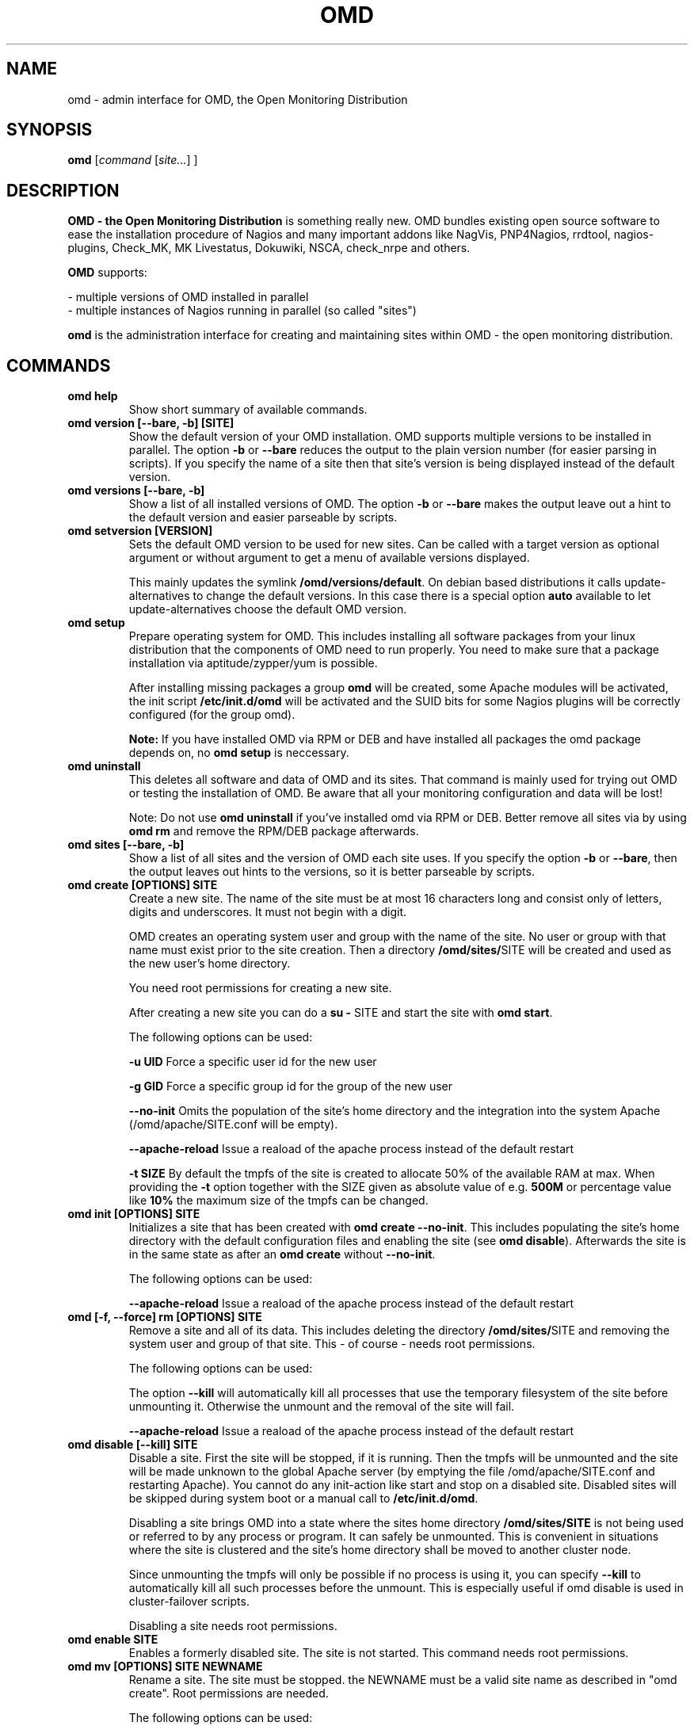 .\"                                      Hey, EMACS: -*- nroff -*-
.\" First parameter, NAME, should be all caps
.\" Second parameter, SECTION, should be 1-8, maybe w/ subsection
.\" other parameters are allowed: see man(7), man(1)
.TH OMD 8 "August  7, 2010"
.\" Please adjust this date whenever revising the manpage.
.\"
.\" Some roff macros, for reference:
.\" .nh        disable hyphenation
.\" .hy        enable hyphenation
.\" .ad l      left justify
.\" .ad b      justify to both left and right margins
.\" .nf        disable filling
.\" .fi        enable filling
.\" .br        insert line break
.\" .sp <n>    insert n+1 empty lines
.\" for manpage-specific macros, see man(7)
.SH NAME
omd \- admin interface for OMD, the Open Monitoring Distribution
.SH SYNOPSIS
.B omd
.RI [ command
.RI [ site... ]
.RI ]
.SH DESCRIPTION
.B OMD - the Open Monitoring Distribution
is something really new. OMD bundles existing open source software to
ease the installation procedure of Nagios and many important addons
like NagVis, PNP4Nagios, rrdtool, nagios-plugins, Check_MK,
MK Livestatus, Dokuwiki, NSCA, check_nrpe and others.

.B OMD
supports:

- multiple versions of OMD installed in parallel
.br
- multiple instances of Nagios running in parallel (so called "sites")

.PP
.\" TeX users may be more comfortable with the \fB<whatever>\fP and
.\" \fI<whatever>\fP escape sequences to invode bold face and italics,
.\" respectively.
\fBomd\fP is the administration interface for creating and maintaining
sites within OMD - the open monitoring distribution.
.SH COMMANDS
.TP
.B omd help
Show short summary of available commands.
.TP
.B omd version [--bare, -b] [SITE]
Show the default version of your OMD installation. OMD supports
multiple versions to be installed in parallel.
The option \fB-b\fP or \fB--bare\fP reduces the output to the plain
version number (for easier parsing in scripts). If you specify the name
of a site then that site's version is being displayed instead of the
default version.
.TP
.B omd versions [--bare, -b]
Show a list of all installed versions of OMD. The option \fB-b\fP or \fB--bare\fP
makes the output leave out a hint to the default version and easier parseable by
scripts.
.TP
.B omd setversion [VERSION]
Sets the default OMD version to be used for new sites. Can be called with a target
version as optional argument or without argument to get a menu of available versions displayed.

This mainly updates the symlink \fB/omd/versions/default\fP. On debian based distributions
it calls update-alternatives to change the default versions. In this case there is a special
option \fBauto\fP available to let update-alternatives choose the default OMD version.
.TP
.B omd setup
Prepare operating system for OMD. This includes installing all software
packages from your linux distribution that the components of OMD need
to run properly. You need to make sure that a package installation via
aptitude/zypper/yum is possible.

After installing missing packages a group \fBomd\fP will be created,
some Apache modules will be activated, the init script \fB/etc/init.d/omd\fP
will be activated and the SUID bits for some Nagios plugins will be
correctly configured (for the group omd).

\fBNote:\fP If you have installed OMD via RPM or DEB and have installed
all packages the omd package depends on, no \fBomd setup\fP is neccessary.
.TP
.B omd uninstall
This deletes all software and data of OMD and its sites. That command is mainly used
for trying out OMD or testing the installation of OMD. Be aware that
all your monitoring configuration and data will be lost!

Note: Do not use \fBomd uninstall\fP if you've installed omd via RPM or DEB.
Better remove all sites via by using \fBomd rm\fP and remove the RPM/DEB
package afterwards.
.TP
.B omd sites [--bare, -b]
Show a list of all sites and the version of OMD each site uses. If you specify
the option \fB-b\fP or \fB--bare\fP, then the output leaves out hints to the
versions, so it is better parseable by scripts.
.TP
.B omd create [OPTIONS] SITE
Create a new site. The name of the site must be at most 16 characters
long and consist only of letters, digits and underscores. It must not
begin with a digit.

OMD creates an operating system user and group with the name of the
site. No user or group with that name must exist prior to the site creation. Then a
directory \fB/omd/sites/\fPSITE will be created and used as the new
user's home directory.

You need root permissions for creating a new site.

After creating a new site you can do a \fBsu - \fPSITE and start
the site with \fBomd start\fP.

The following options can be used:

\fB-u UID\fP Force a specific user id for the new user

\fB-g GID\fP Force a specific group id for the group of the new user

\fB--no-init\fP Omits the population of the site's home directory and the integration into
the system Apache (/omd/apache/SITE.conf will be empty).

\fB--apache-reload\fP Issue a reaload of the apache process instead of the default restart

\fB-t SIZE\fP By default the tmpfs of the site is created to allocate 50% of
the available RAM at max. When providing the \fB-t\fP option together with the SIZE
given as absolute value of e.g. \fB500M\fP or percentage value like \fB10%\fP the
maximum size of the tmpfs can be changed.

.TP
.B omd init [OPTIONS] SITE
Initializes a site that has been created with \fBomd create --no-init\fP.
This includes populating the site's home directory with the default
configuration files and enabling the site (see \fBomd disable\fP). Afterwards
the site is in the same state as after an \fBomd create\fP without \fB--no-init\fP.

The following options can be used:

\fB--apache-reload\fP Issue a reaload of the apache process instead of the default restart

.TP
.B omd [-f, --force] rm [OPTIONS] SITE
Remove a site and all of its data. This includes deleting the
directory \fB/omd/sites/\fPSITE and removing the system user
and group of that site. This - of course - needs root permissions.

The following options can be used:

The option \fB--kill\fP will automatically kill all processes that
use the temporary filesystem of the site before unmounting it.
Otherwise the unmount and the removal of the site will fail.

\fB--apache-reload\fP Issue a reaload of the apache process instead of the default restart

.TP
.B omd disable [--kill] SITE
Disable a site. First the site will be stopped, if it is running.
Then the tmpfs will be unmounted and the site will be made unknown
to the global Apache server (by emptying the file /omd/apache/SITE.conf
and restarting Apache). You cannot do any init-action like start and
stop on a disabled site. Disabled sites will be skipped during
system boot or a manual call to \fB/etc/init.d/omd\fP.

Disabling a site brings OMD into a state where the sites home directory
\fB/omd/sites/SITE\fP is not being used or referred to by any process
or program. It can safely be unmounted. This is convenient in
situations where the site is clustered and the site's home directory
shall be moved to another cluster node.

Since unmounting the tmpfs will only be possible if no process
is using it, you can specify \fB--kill\fP to automatically kill
all such processes before the unmount. This is especially useful if
omd disable is used in cluster-failover scripts.

Disabling a site needs root permissions.

.TP
.B omd enable SITE
Enables a formerly disabled site. The site is not started. This command
needs root permissions.

.TP
.B omd mv [OPTIONS] SITE NEWNAME
Rename a site. The site must be stopped. the NEWNAME must be a valid
site name as described in "omd create". Root permissions are needed.

The following options can be used:

\fB-u UID\fP Force a specific user id for the new user

\fB-g GID\fP Force a specific group id for the group of the new user

\fB--conflict=HOW\fP non-interactively resolve merge conflicts. See
section about \fBomd update\fP for details.

\fB-t SIZE\fP By default the tmpfs of the site is created to allocate 50% of
the available RAM at max. When providing the \fB-t\fP option together with the SIZE
given as absolute value of e.g. \fB500M\fP or percentage value like \fB10%\fP the
maximum size of the tmpfs can be changed.

.TP
.B omd cp [OPTIONS] SITE NEWNAME
Make a copy of a site. A new site with the name NEWSITE will be created
as an exact copy of SITE. All occurrances of SITE will be replaced by
NEWSITE in the sites configuration files.

The following options can be used:

\fB-u UID\fP Force a specific user id for the new user

\fB-g GID\fP Force a specific group id for the group of the new user

\fB--no-rrds\fP Do not copy any performance data from the past. This
includes RRD and XML files created by PNP4Nagios as well as journal
files from the RRD caching daemon. This option usually greatly speeds
up the copying.

\fB--no-logs\fP Do not copy any logfiles from the past. This
include the Nagios logfiles, which bear the historical events. While
this does speed up the copying, the new site will have no history
of past events.

The option \fB-N\fP or \fB--no-past\fP combines both \fB--no-rrds\fP and \fB--no-logs\fP.
This is very useful especially for copies that are created for testing
purposes.

\fB--conflict=HOW\fP non-interactively resolve merge conflicts. See
section about \fBomd update\fP for details.

\fB-t SIZE\fP By default the tmpfs of the site is created to allocate 50% of
the available RAM at max. When providing the \fB-t\fP option together with the SIZE
given as absolute value of e.g. \fB500M\fP or percentage value like \fB10%\fP the
maximum size of the tmpfs can be changed.

.TP
.B omd [-f, --force] [ -V VERSION ] update [ --conflict=HOW ] SITE
Update SITE to the current default version of OMD or to the version
\fBVERSION\fP, if the option \fB-V\fP is specified.  The default version is
usually the version that was installed most lately. It can be changed
with \fBomd setversion\fP.

Those configuration files of the site that were initially created
will be updated if the new version brings changes in these files. OMD tries hard to
merge your changes with changes due to the new version but might need your
help in doing so. If a merge conflict occurs, you will be asked for an
interactive resolution. Note: OMD does \fBno\fP data migration in user-created
configuration files!

The option \fB-f/--force\fP will skip asking whether the user is sure to
update. If you have more than two versions of omd installed, you should
also specify \fB-V\fP if you want to avoid user interaction.

With \fB--conflict\fP (in addition to \fB-f\fP and \fB-V\fP) you can make
the whole update process non-interactive. There are four possible arguments
to \fB--conflict\fP:

.B --conflict=keepold
Whenever your local changes cannot be merged with changes introduced by the
target version in a file , i.e. when a merge conflict occurs, then keep the current contents
and permissions of the file unchanged (this is the same as the option \fBr\fPestore
in the merge dialog or \fBk\fPeep in the dialog for conflicts in permissions and file
types).

.B --conflict=install
In case of a merge conflict install the default file of the target version and
drop your changes.

.B --conflict=abort
In case of a merge conflict abort the update. Please note that currently there is
no roll back (yet). Files already updated stay updated. The file that caused the
conflict will contain merge indicators (>>>>>> and <<<<<<). The version will not
be switched.

.B --conflict=ask
This is the default behaviour of interactive conflict resolution.

.TP
.B omd [-f, --force] start      [SITE] [SERVICE]
Start a site, i.e. start all activated daemons and services of a site.
If you call this as root, you need to specify the site to
be started. If you do not specify a site, then all sites with AUTOSTART=on
will be started, or all sites at all, if you specify \fB-f\fP or \fB--force\fP.
If you call this as site user, no site must be specified.
The current site will be started.

If you add the name of a service, e.g. \fBnagios\fP, then only that
service is being started. If being called as root, a service can only
be specified if also a site is specified.
.TP
.B omd stop       [SITE] [SERVICE]
Stop a site. See \fBomd start\fP for details. This stops also sites where
AUTOSTART=off.
.TP
.B omd [-f, --force] restart    [SITE] [SERVICE]
Restart site. See \fBcmd start\fP for details.
.TP
.B omd [-f, --force] reload     [SITE] [SERVICE]
Reload services of site(s). That is the same as calling all of the sites
init scripts with the option \fBreload\fP. Refer to \fBomd start\fP for
how to specify sites.
.TP
.B omd status     [SITE] [SERVICE] [-b,--bare] [--auto]
Show status of site(s). Refer to \fBomd start\fP for
how to specify sites.

If this is called for one specific site, then the exit code is as follows:
\fB0\fP if the site is running, \fB1\fP if the site is stopped and \fB2\fP
if the site is partially running (some services running, some stopped).

The option \fB-b\fP or \fB--bare\fP produces a machine-readable output
format.

If you add the option \fB--auto\fP then only the status of those sites will
be displayed, that are set to {AUTOSTART} = {on}.
.TP
.B omd config [-f, --force] [SITE] [set|show] [VARIABLE] [VALUE]
This command is used to view and change the configuration of a site. Each
site has a list of configuration variables. Those variables configure
how the addons of the site should work together. Optional addons can be
switched on and off. TCP portnumbers for externel access can be configured.

\fBomd config\fP [SITE] \fBshow\fP outputs the current settings of
all variables of a SITE. If you call this as root, you have to specify
which SITE to inspect. If you call \fBomd\fP as site user, you have to
leave out SITE.

\fBomd config\fP [SITE] brings you into the interactive configuration
mode where variables can be viewed, are explained and can be changed.
The site must be stopped for configuration changes.

Setting and querying variables in batch mode can be done with

\fBomd config [SITE] set VARIABLE VALUE\fP
.br
\fBomd config [SITE] show VARIABLE\fP

The option \fB--force\fP will automatically stop the site in case
it is running before the config change is done and start it afterwards
again.

.TP
.B omd [-v] diff [RELBASE] [-b, --bare]
Shows the differences of files in the current site compared to the files
delivered with the omd version used by the current site.

Without the optional RELBASE argument it lists changes in ALL files of the
site. The RELBASE argument may contain a relative path to the sites root
directory to filter the scope of the diff.
It is also possible to give a file/link as RELBASE path. In this case only the
information for this file are shown.

The command lists files which meet at least one criteria: modified content, changed
types, modified permissions, modified owner, deleted files.

If you specify the option \fB-b\fP or \fB--bare\fP, then the output leaves out things
to make the output more human readable, so it is better parseable by scripts.

This command also handles the global option \fB-v\fP or \fB--verbose\fP. It shows the
changes in detail.
.TP
.B omd umount [--kill] [SITE]
Unmounts the ramdisk filesystem (tmpfs) of the given or all sites if no SITE option given.

The ramdisk can only be unmounted when a site is stopped and no processes are currently
using it (have a directory in it as current directory are have an open file in it).
If you specify \fB--kill\fP, then omd will kill processes using the filesystem using
\fBfuser -k\fP.
.TP
.B omd backup [OPTIONS] [SITE] [-|TARBALL_PATH]
Creates a backup tarball containing the whole site. When executing this command as root,
you need to specify the name of the site, otherwise your current site will be used.

You need to provide either a path where the tarball will be created or specify \fB-\fP
for streaming the tarball to stdout.

The following options can be used:

\fB--no-rrds\fP Do not copy any performance data from the past. This
includes RRD and XML files created by PNP4Nagios as well as journal
files from the RRD caching daemon. This option usually greatly speeds
up the copying.

\fB--no-logs\fP Do not copy any logfiles from the past. This
include the Nagios logfiles, which bear the historical events. While
this does speed up the copying, the new site will have no history
of past events.

The option \fB-N\fP or \fB--no-past\fP combines both \fB--no-rrds\fP and \fB--no-logs\fP.
This is very useful especially for copies that are created for testing
purposes.

The site needs to be stopped to be able to create the backup. During the backup the
ramdisk filesystem (tmpfs) of the site will be unmounted. It's contents are not saved
in the tarball.
.TP
.B omd restore [OPTIONS] [SITE] [-|TARBALL_PATH]
Restores a backup which was previously created with \fBomd backup\fP. This command is
only available as root user at the moment.

You need to provide either a path where the backup tarball is located or specify \fB-\fP
for reading the tarball from stdin.

When you specify no \fBSITE\fP the restore will be made with the original site name.
If you like to restore the site with another name, you can specify the new name with
by setting the \fBSITE\fP argument.

You can either restore a backup to overwrite an existing site using the \fB--reuse\fP
option. Together with the \fB--kill\fP option, the site will be stopped and cleaned up
before applying the restore.

Additionally the following options can be used:

\fB--apache-reload\fP Issue a reaload of the apache process instead of the default restart.

\fB-u UID\fP Force a specific user id for the new user

\fB-g GID\fP Force a specific group id for the group of the new user

\fB--conflict=HOW\fP non-interactively resolve merge conflicts. See
section about \fBomd update\fP for details.

\fB-t SIZE\fP By default the tmpfs of the site is created to allocate 50% of
the available RAM at max. When providing the \fB-t\fP option together with the SIZE
given as absolute value of e.g. \fB500M\fP or percentage value like \fB10%\fP the
maximum size of the tmpfs can be changed.

.SH SEE ALSO
.BR http://www.omdistro.org
.br
.SH AUTHOR
omd was written by Mathias Kettner <mk@mathias-kettner.de>.
See /usr/share/doc/omd/TEAM for contributors to omd.
